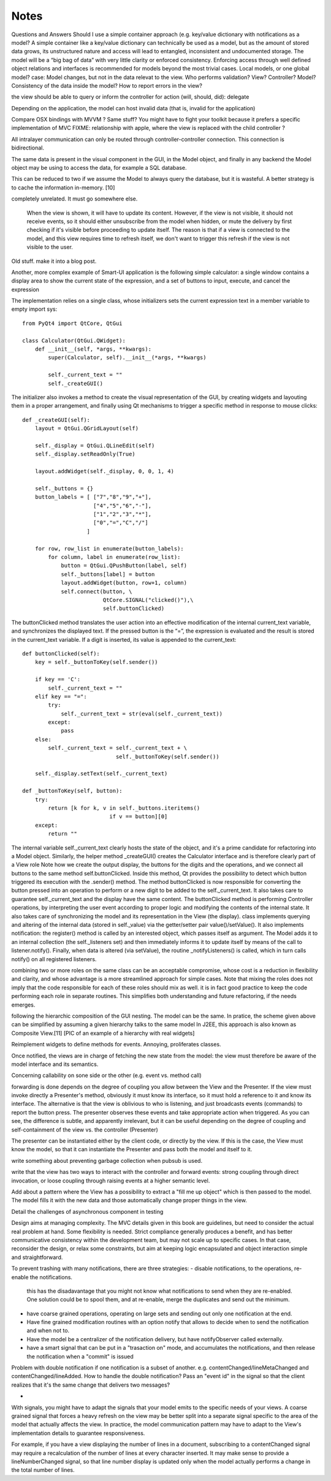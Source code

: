 Notes
=====
Questions and Answers
Should I use a simple container approach (e.g. key/value dictionary with notifications as a model?
A simple container like a key/value dictionary can technically be used as a model, but as the amount of stored data grows, its unstructured nature and access will lead to entangled, inconsistent and undocumented storage. The model will be a “big bag of data” with very little clarity or enforced consistency. Enforcing access through well defined object relations and interfaces is recommended for models beyond the most trivial cases. 
Local models, or one global model?
case: Model changes, but not in the data relevat to the view.
Who performs validation? View? Controller? Model?
Consistency of the data inside the model?
How to report errors in the view?



the view should be able to query or inform the controller for action (will, should, did): delegate


Depending on the application, the model can host invalid data (that is, invalid for the application)

Compare OSX bindings with MVVM ? Same stuff?
You might have to fight your toolkit because it prefers a specific implementation of MVC
FIXME: relationship with apple, where the view is replaced with the child controller ?


All intralayer communication can only be routed through controller-controller connection. This connection is bidirectional.


The same data is present in the visual component in the GUI, in the Model object, and finally in any backend the Model object may be using to access the data, for example a SQL database. 

This can be reduced to two if we assume the Model to always query the database, but it is wasteful. A better strategy is to cache the information in-memory. [10]




completely unrelated. It must go somewhere else.

    When the view is shown, it will have to update its content. However, if the
    view is not visible, it should not receive events, so it should either
    unsubscribe from the model when hidden, or mute the delivery by first checking
    if it's visible before proceeding to update itself. The reason is that if a
    view is connected to the model, and this view requires time to refresh itself,
    we don't want to trigger this refresh if the view is not visible to the user.





Old stuff. make it into a blog post.

Another, more complex example of Smart-UI application is the following simple
calculator: a single window contains a display area to show the current state
of the expression, and a set of buttons to input, execute, and cancel the
expression

The implementation relies on a single class, whose initializers sets the
current expression text in a member variable to empty import sys::

   from PyQt4 import QtCore, QtGui

   class Calculator(QtGui.QWidget):
       def __init__(self, *args, **kwargs):
           super(Calculator, self).__init__(*args, **kwargs)

           self._current_text = ""
           self._createGUI()

The initializer also invokes a method to create the visual representation of
the GUI, by creating widgets and layouting them in a proper arrangement, and
finally using Qt mechanisms to trigger a specific method in response to mouse
clicks::

    def _createGUI(self):
        layout = QtGui.QGridLayout(self)

        self._display = QtGui.QLineEdit(self)
        self._display.setReadOnly(True)

        layout.addWidget(self._display, 0, 0, 1, 4)

        self._buttons = {}
        button_labels = [ ["7","8","9","+"],
                          ["4","5","6","-"],
                          ["1","2","3","*"],
                          ["0","=","C","/"]
                        ]  

        for row, row_list in enumerate(button_labels):
            for column, label in enumerate(row_list):
                button = QtGui.QPushButton(label, self)
                self._buttons[label] = button
                layout.addWidget(button, row+1, column)
                self.connect(button, \
                             QtCore.SIGNAL("clicked()"),\
                             self.buttonClicked)

The buttonClicked method translates the user action into an effective
modification of the internal current_text variable, and synchronizes the
displayed text. If the pressed button is the “=”, the expression is evaluated
and the result is stored in the current_text  variable. If a digit is inserted,
its value is appended to the current_text::

    def buttonClicked(self):
        key = self._buttonToKey(self.sender())

        if key == 'C':
            self._current_text = ""
        elif key == "=":
            try:
                self._current_text = str(eval(self._current_text))
            except:
                pass
        else:
            self._current_text = self._current_text + \
                                 self._buttonToKey(self.sender())

        self._display.setText(self._current_text)

    def _buttonToKey(self, button):
        try:
            return [k for k, v in self._buttons.iteritems() 
                               if v == button][0]
        except:
            return ""

The internal variable self._current_text clearly hosts the state of the object,
and it's a prime candidate for refactoring into a Model object. Similarly, the
helper method _createGUI() creates the Calculator interface and is therefore
clearly part of a View role Note how we create the output display, the buttons
for the digits and the operations, and we connect all buttons to the same
method self.buttonClicked. Inside this method, Qt provides the possibility to
detect which button triggered its execution with the .sender() method. The
method buttonClicked is now responsible for converting the button pressed into
an operation to perform or a new digit to be added to the self._current_text.
It also takes care to guarantee self._current_text and the display have the
same content.  The buttonClicked method is performing Controller operations, by
interpreting the user event according to proper logic and modifying the
contents of the internal state. It also takes care of synchronizing the model
and its representation in the View (the display).  class implements querying
and altering of the internal data (stored in self._value) via the getter/setter
pair value()/setValue(). It also implements notification: the register() method
is called by an interested object, which passes itself as argument. The Model
adds it to an internal collection (the self._listeners set) and then
immediately informs it to update itself by means of the call to
listener.notify(). Finally, when data is altered (via setValue), the routine
_notifyListeners() is called, which in turn calls notify() on all registered
listeners.

combining two or more roles on the same class can be an acceptable compromise,
whose cost is a reduction in flexibility and clarity, and whose advantage is a
more streamlined approach for simple cases. Note that mixing the roles does not
imply that the code responsible for each of these roles should mix as well. it
is in fact good practice to keep the code performing each role in separate
routines. This simplifies both understanding and future refactoring, if the
needs emerges. 

following the hierarchic composition of the GUI nesting. The model can be the
same. In pratice, the scheme given above can be simplified by assuming a given
hierarchy talks to the same model In J2EE, this approach is also known as
Composite View.[11] [PIC of an example of a hierarchy with real widgets]




Reimplement widgets to define methods for events. Annoying, proliferates classes.

Once notified, the views are in charge of fetching the new state from the
model: the view must therefore be aware of the model interface and its
semantics. 



Concerning callability on sone side or the other (e.g. event vs. method call)

forwarding is done depends on the degree of coupling you allow between the View
and the Presenter. If the view must invoke directly a Presenter's method,
obviously it must know its interface, so it must hold a reference to it and
know its interface. The alternative is that the view is oblivious to who is
listening, and just broadcasts events (commands) to report the button press.
The presenter observes these events and take appropriate action when triggered.
As you can see, the difference is subtle, and apparently irrelevant, but it can
be useful depending on the degree of coupling and self-containment of the view
vs. the controller (Presenter)




The presenter can be instantiated either by the client code, or directly by the
view. If this is the case, the View must know the model, so that it can
instantiate the Presenter and pass both the model and itself to it.

write something about preventing garbage collection when pubsub is used.

write that the view has two ways to interact with the controller and forward
events: strong coupling through direct invocation, or loose coupling through raising
events at a higher semantic level.

Add about a pattern where the View has a possibility to extract a "fill me up object" which is
then passed to the model. The model fills it with the new data and those automatically
change proper things in the view.

Detail the challenges of asynchronous component in testing


Design aims at managing complexity. The MVC details given in this book are guidelines, but
need to consider the actual real problem at hand. Some flexibility is needed. Strict
compliance generally produces a benefit, and has better communicative consistency within the
development team, but may not scale up to specific cases. In that
case, reconsider the design, or relax some constraints, but aim at keeping logic encapsulated
and object interaction simple and straightforward.



To prevent trashing with many notifications, there are three strategies:
- disable notifications, to the operations, re-enable the notifications.
  this has the disadavantage that you might not know what notifications to 
  send when they are re-enabled. One solution could be to spool them,
  and at re-enable, merge the duplicates and send out the minimum.
- have coarse grained operations, operating on large sets and sending out 
  only one notification at the end.
- Have fine grained modification routines with an option notify that allows
  to decide when to send the notification and when not to.
- Have the model be a centralizer of the notification delivery, but have notifyObserver called
  externally. 
- have a smart signal that can be put in a "trasaction on" mode, and accumulates the
  notifications, and then release the notification when a "commit" is issued

Problem with double notification if one notification is a subset of another.
e.g. contentChanged/lineMetaChanged and contentChanged/lineAdded. How to handle
the double notification? Pass an "event id" in the signal so that the client 
realizes that it's the same change that delivers two messages?

-

With signals, you might have to adapt the signals that your model emits
to the specific needs of your views. A coarse grained signal that forces
a heavy refresh on the view may be better split into a separate signal
specific to the area of the model that actually affects the view. In 
practice, the model communication pattern may have to adapt to the View's
implementation details to guarantee responsiveness.

For example, if you have a view displaying the number of lines in a document,
subscribing to a contentChanged signal may require a recalculation of the number
of lines at every character inserted. It may make sense to provide a lineNumberChanged
signal, so that line number display is updated only when the model actually
performs a change in the total number of lines.
